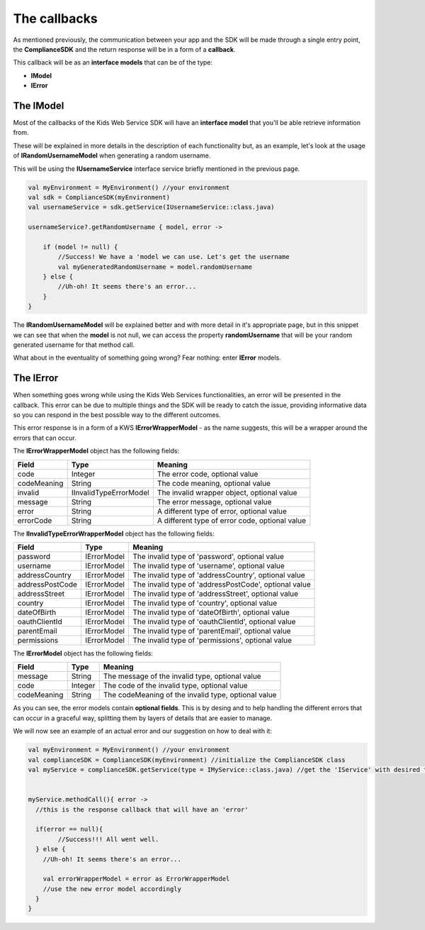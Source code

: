 The callbacks
===============

As mentioned previously, the communication between your app and the SDK will be made through a single entry point, the **ComplianceSDK** and the return response will be in a form of a **callback**.

This callback will be as an **interface models** that can be of the type:

* **IModel**
* **IError**

The IModel
----------

Most of the callbacks of the Kids Web Service SDK will have an **interface model** that you'll be able retrieve information from.

These will be explained in more details in the description of each functionality but, as an example, let's look at the usage of **IRandomUsernameModel** when generating a random username.

This will be using the **IUsernameService** interface service briefly mentioned in the previous page.

.. code-block:: java

	val myEnvironment = MyEnvironment() //your environment
	val sdk = ComplianceSDK(myEnvironment)
	val usernameService = sdk.getService(IUsernameService::class.java)

	usernameService?.getRandomUsername { model, error ->

	    if (model != null) {
	        //Success! We have a 'model we can use. Let's get the username
	        val myGeneratedRandomUsername = model.randomUsername
	    } else {
	        //Uh-oh! It seems there's an error...
	    }	   
	}

The **IRandomUsernameModel** will be explained better and with more detail in it's appropriate page, but in this snippet we can see that when the **model** is not null, we can access the property **randomUsername** that will be your random generated username for that method call.

What about in the eventuality of something going wrong? Fear nothing: enter **IError** models.

The IError
----------

When something goes wrong while using the Kids Web Services functionalities, an error will be presented in the callback. This error can be due to multiple things and the SDK will be ready to catch the issue, providing informative data so you can respond in the best possible way to the different outcomes.

This error response is in a form of a KWS **IErrorWrapperModel** - as the name suggests, this will be a wrapper around the errors that can occur.

The **IErrorWrapperModel** object has the following fields:

=========== ======================= ==========
Field 		Type 					Meaning
=========== ======================= ==========
code 		Integer  				The error code, optional value
codeMeaning String 				   	The code meaning, optional value
invalid     IInvalidTypeErrorModel 	The invalid wrapper object, optional value
message 	String 				   	The error message, optional value
error 		String 				   	A different type of error, optional value
errorCode 	String 				   	A different type of error code, optional value
=========== ======================= ==========

The **IInvalidTypeErrorWrapperModel** object has the following fields:

=============== ============ ========
Field  			Type     	 Meaning
=============== ============ ========
password        IErrorModel  The invalid type of 'password', optional value
username        IErrorModel  The invalid type of 'username', optional value
addressCountry 	IErrorModel  The invalid type of 'addressCountry', optional value
addressPostCode IErrorModel  The invalid type of 'addressPostCode', optional value
addressStreet 	IErrorModel  The invalid type of 'addressStreet', optional value
country         IErrorModel  The invalid type of 'country', optional value
dateOfBirth 	IErrorModel  The invalid type of 'dateOfBirth', optional value
oauthClientId 	IErrorModel  The invalid type of 'oauthClientId', optional value
parentEmail 	IErrorModel  The invalid type of 'parentEmail', optional value
permissions 	IErrorModel  The invalid type of 'permissions', optional value
=============== ============ ========

The **IErrorModel** object has the following fields:

=========== ======== ========
Field 		Type     Meaning
=========== ======== ========
message     String 	 The message of the invalid type, optional value
code        Integer  The code of the invalid type, optional value
codeMeaning String   The codeMeaning of the invalid type, optional value
=========== ======== ========

As you can see, the error models contain **optional fields**. This is by desing and to help handling the different errors that can occur in a graceful way, splitting them by layers of details that are easier to manage.

We will now see an example of an actual error and our suggestion on how to deal with it:

.. code-block:: java

	val myEnvironment = MyEnvironment() //your environment
	val complianceSDK = ComplianceSDK(myEnvironment) //initialize the ComplianceSDK class
	val myService = complianceSDK.getService(type = IMyService::class.java) //get the 'IService' with desired functionalities


	myService.methodCall(){ error ->
	  //this is the response callback that will have an 'error'

	  if(error == null){
		//Success!!! All went well.
	  } else {
	    //Uh-oh! It seems there's an error...

	    val errorWrapperModel = error as ErrorWrapperModel
	    //use the new error model accordingly
	  }
	}
